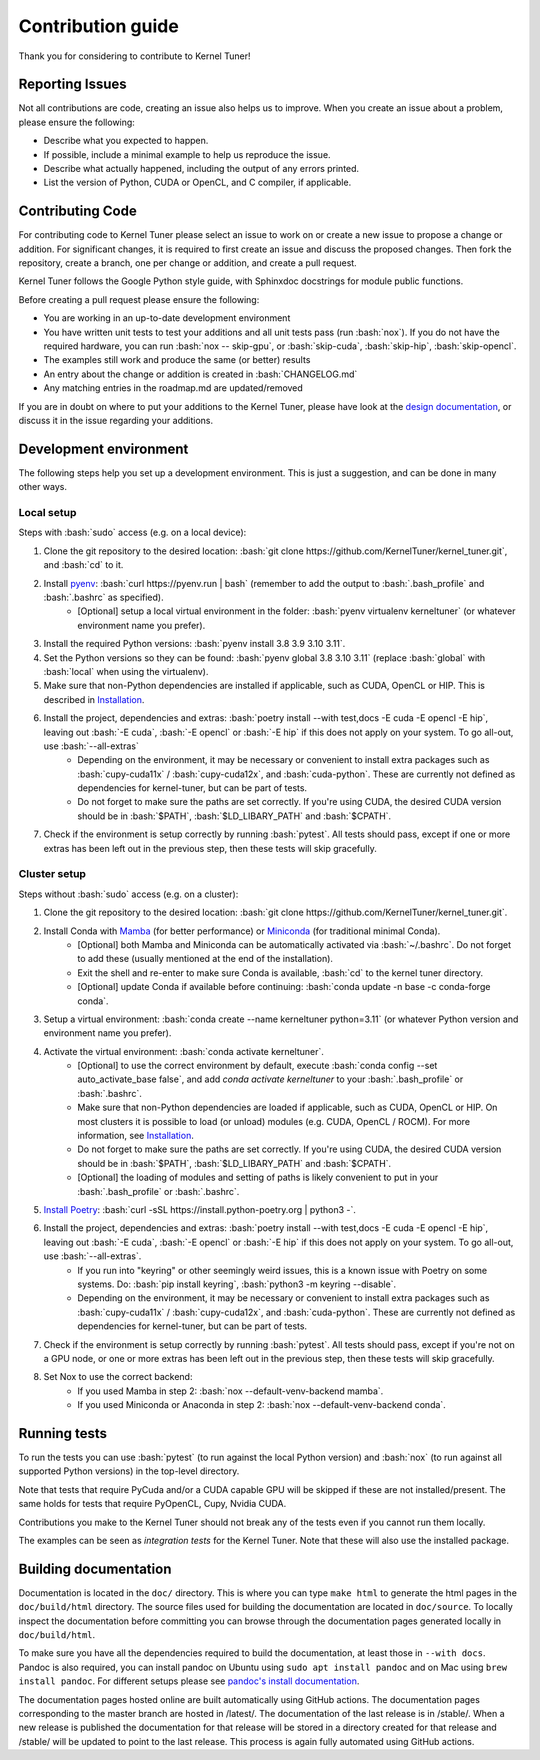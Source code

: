 Contribution guide
==================
Thank you for considering to contribute to Kernel Tuner!

.. role:: bash(code)
   :language: bash

Reporting Issues
----------------
Not all contributions are code, creating an issue also helps us to improve. When you create an issue about a problem, please ensure the following:

* Describe what you expected to happen.
* If possible, include a minimal example to help us reproduce the issue.
* Describe what actually happened, including the output of any errors printed.
* List the version of Python, CUDA or OpenCL, and C compiler, if applicable.

Contributing Code
-----------------
For contributing code to Kernel Tuner please select an issue to work on or create a new issue to propose a change or addition. For significant changes, it is required to first create an issue and discuss the proposed changes. Then fork the repository, create a branch, one per change or addition, and create a pull request.

Kernel Tuner follows the Google Python style guide, with Sphinxdoc docstrings for module public functions.

Before creating a pull request please ensure the following:

* You are working in an up-to-date development environment
* You have written unit tests to test your additions and all unit tests pass (run :bash:`nox`). If you do not have the required hardware, you can run :bash:`nox -- skip-gpu`, or :bash:`skip-cuda`, :bash:`skip-hip`, :bash:`skip-opencl`.
* The examples still work and produce the same (or better) results
* An entry about the change or addition is created in :bash:`CHANGELOG.md`
* Any matching entries in the roadmap.md are updated/removed

If you are in doubt on where to put your additions to the Kernel Tuner, please
have look at the `design documentation
<https://kerneltuner.github.io/kernel_tuner/stable/design.html>`__, or discuss it in the issue regarding your additions.


Development environment
-----------------------
The following steps help you set up a development environment.
This is just a suggestion, and can be done in many other ways.

Local setup
^^^^^^^^^^^
Steps with :bash:`sudo` access (e.g. on a local device):

#. Clone the git repository to the desired location: :bash:`git clone https://github.com/KernelTuner/kernel_tuner.git`, and :bash:`cd` to it.
#. Install `pyenv <https://github.com/pyenv/pyenv#installation>`__: :bash:`curl https://pyenv.run | bash` (remember to add the output to :bash:`.bash_profile` and :bash:`.bashrc` as specified).
    * [Optional] setup a local virtual environment in the folder: :bash:`pyenv virtualenv kerneltuner` (or whatever environment name you prefer).
#. Install the required Python versions: :bash:`pyenv install 3.8 3.9 3.10 3.11`.
#. Set the Python versions so they can be found: :bash:`pyenv global 3.8 3.10 3.11` (replace :bash:`global` with :bash:`local` when using the virtualenv).
#. Make sure that non-Python dependencies are installed if applicable, such as CUDA, OpenCL or HIP. This is described in `Installation <https://kerneltuner.github.io/kernel_tuner/stable/install.html>`__.
#. Install the project, dependencies and extras: :bash:`poetry install --with test,docs -E cuda -E opencl -E hip`, leaving out :bash:`-E cuda`, :bash:`-E opencl` or :bash:`-E hip` if this does not apply on your system. To go all-out, use :bash:`--all-extras`
    * Depending on the environment, it may be necessary or convenient to install extra packages such as :bash:`cupy-cuda11x` / :bash:`cupy-cuda12x`, and :bash:`cuda-python`. These are currently not defined as dependencies for kernel-tuner, but can be part of tests.
    * Do not forget to make sure the paths are set correctly. If you're using CUDA, the desired CUDA version should be in :bash:`$PATH`, :bash:`$LD_LIBARY_PATH` and :bash:`$CPATH`.
#. Check if the environment is setup correctly by running :bash:`pytest`. All tests should pass, except if one or more extras has been left out in the previous step, then these tests will skip gracefully.


Cluster setup
^^^^^^^^^^^^^
Steps without :bash:`sudo` access (e.g. on a cluster):

#. Clone the git repository to the desired location: :bash:`git clone https://github.com/KernelTuner/kernel_tuner.git`.
#. Install Conda with `Mamba <https://mamba.readthedocs.io/en/latest/mamba-installation.html>`__ (for better performance) or `Miniconda <https://docs.conda.io/projects/conda/en/latest/user-guide/install>`__ (for traditional minimal Conda).
    * [Optional] both Mamba and Miniconda can be automatically activated via :bash:`~/.bashrc`. Do not forget to add these (usually mentioned at the end of the installation).
    * Exit the shell and re-enter to make sure Conda is available, :bash:`cd` to the kernel tuner directory.
    * [Optional] update Conda if available before continuing: :bash:`conda update -n base -c conda-forge conda`.
#. Setup a virtual environment: :bash:`conda create --name kerneltuner python=3.11` (or whatever Python version and environment name you prefer).
#. Activate the virtual environment: :bash:`conda activate kerneltuner`.
    * [Optional] to use the correct environment by default, execute :bash:`conda config --set auto_activate_base false`, and add `conda activate kerneltuner` to your :bash:`.bash_profile` or :bash:`.bashrc`.
    * Make sure that non-Python dependencies are loaded if applicable, such as CUDA, OpenCL or HIP. On most clusters it is possible to load (or unload) modules (e.g. CUDA, OpenCL / ROCM). For more information, see `Installation <https://kerneltuner.github.io/kernel_tuner/stable/install.html>`__.
    * Do not forget to make sure the paths are set correctly. If you're using CUDA, the desired CUDA version should be in :bash:`$PATH`, :bash:`$LD_LIBARY_PATH` and :bash:`$CPATH`.
    * [Optional] the loading of modules and setting of paths is likely convenient to put in your :bash:`.bash_profile` or :bash:`.bashrc`.
#. `Install Poetry <https://python-poetry.org/docs/#installing-with-the-official-installer>`__: :bash:`curl -sSL https://install.python-poetry.org | python3 -`.
#. Install the project, dependencies and extras: :bash:`poetry install --with test,docs -E cuda -E opencl -E hip`, leaving out :bash:`-E cuda`, :bash:`-E opencl` or :bash:`-E hip` if this does not apply on your system. To go all-out, use :bash:`--all-extras`.
    * If you run into "keyring" or other seemingly weird issues, this is a known issue with Poetry on some systems. Do: :bash:`pip install keyring`, :bash:`python3 -m keyring --disable`.
    * Depending on the environment, it may be necessary or convenient to install extra packages such as :bash:`cupy-cuda11x` / :bash:`cupy-cuda12x`, and :bash:`cuda-python`. These are currently not defined as dependencies for kernel-tuner, but can be part of tests.
#. Check if the environment is setup correctly by running :bash:`pytest`. All tests should pass, except if you're not on a GPU node, or one or more extras has been left out in the previous step, then these tests will skip gracefully.
#. Set Nox to use the correct backend:
    * If you used Mamba in step 2: :bash:`nox --default-venv-backend mamba`.
    * If you used Miniconda or Anaconda in step 2: :bash:`nox --default-venv-backend conda`.


Running tests
-------------
To run the tests you can use :bash:`pytest` (to run against the local Python version) and :bash:`nox` (to run against all supported Python versions) in the top-level directory.

Note that tests that require PyCuda and/or a CUDA capable GPU will be skipped if these
are not installed/present. The same holds for tests that require PyOpenCL, Cupy, Nvidia CUDA.

Contributions you make to the Kernel Tuner should not break any of the tests
even if you cannot run them locally.

The examples can be seen as *integration tests* for the Kernel Tuner. Note that
these will also use the installed package.

Building documentation
----------------------
Documentation is located in the ``doc/`` directory. This is where you can type
``make html`` to generate the html pages in the ``doc/build/html`` directory.
The source files used for building the documentation are located in
``doc/source``.
To locally inspect the documentation before committing you can browse through
the documentation pages generated locally in ``doc/build/html``.

To make sure you have all the dependencies required to build the documentation, at least those in ``--with docs``.
Pandoc is also required, you can install pandoc on Ubuntu using ``sudo apt install pandoc`` and on Mac using ``brew install pandoc``.
For different setups please see `pandoc's install documentation <https://pandoc.org/installing.html>`__.

The documentation pages hosted online are built automatically using GitHub actions.
The documentation pages corresponding to the master branch are hosted in /latest/.
The documentation of the last release is in /stable/. When a new release
is published the documentation for that release will be stored in a directory
created for that release and /stable/ will be updated to point to the last
release. This process is again fully automated using GitHub actions.
